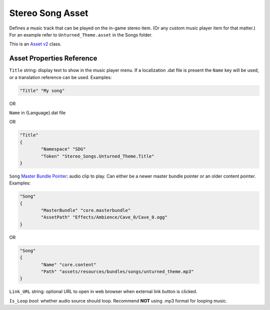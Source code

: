 .. _doc_assets_stereosong:

Stereo Song Asset
=================

Defines a music track that can be played on the in-game stereo item. (Or any custom music player item for that matter.) For an example refer to ``Unturned_Theme.asset`` in the Songs folder.

This is an `Asset v2 <AssetsV2.rst>`_ class.

Asset Properties Reference
--------------------------

``Title`` string: display text to show in the music player menu. If a localization .dat file is present the ``Name`` key will be used, or a translation reference can be used. Examples:

.. code-block:: cs
	
	"Title" "My song"

OR

``Name`` in {Language}.dat file

OR

.. code-block:: cs
	
	"Title"
	{
		"Namespace" "SDG"
		"Token" "Stereo_Songs.Unturned_Theme.Title"
	}

``Song`` `Master Bundle Pointer <MasterBundlePtr.rst>`_: audio clip to play. Can either be a newer master bundle pointer or an older content pointer. Examples:

.. code-block:: cs
	
	"Song"
	{
		"MasterBundle" "core.masterbundle"
		"AssetPath" "Effects/Ambience/Cave_0/Cave_0.ogg"
	}

OR

.. code-block:: cs
	
	"Song"
	{
		"Name" "core.content"
		"Path" "assets/resources/bundles/songs/unturned_theme.mp3"
	}

``Link_URL`` string: optional URL to open in web browser when external link button is clicked.

``Is_Loop`` *bool*: whether audio source should loop. Recommend **NOT** using .mp3 format for looping music.
